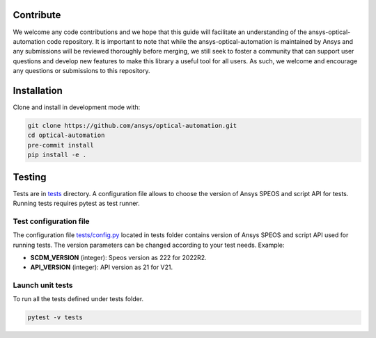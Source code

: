 Contribute
----------
We welcome any code contributions and we hope that this
guide will facilitate an understanding of the ansys-optical-automation code
repository. It is important to note that while the ansys-optical-automation
is maintained by Ansys and any submissions will be reviewed
thoroughly before merging, we still seek to foster a community that can
support user questions and develop new features to make this library
a useful tool for all users.  As such, we welcome and encourage any
questions or submissions to this repository.

Installation
------------
Clone and install in development mode with:

.. code::

   git clone https://github.com/ansys/optical-automation.git
   cd optical-automation
   pre-commit install
   pip install -e .

Testing
-------
Tests are in `tests <tests>`_ directory. A configuration file allows to choose the version
of Ansys SPEOS and script API for tests. Running tests requires pytest as test runner. 

Test configuration file
~~~~~~~~~~~~~~~~~~~~~~~
The configuration file  `tests/config.py <tests/config.py>`_ located in tests folder 
contains version of Ansys SPEOS and script API used for running tests. The version 
parameters can be changed according to your test needs. Example:

- **SCDM_VERSION** (integer): Speos version as 222 for 2022R2.
- **API_VERSION** (integer): API version as 21 for V21. 
 
Launch unit tests
~~~~~~~~~~~~~~~~~
To run all the tests defined under tests folder.

.. code::

   pytest -v tests



